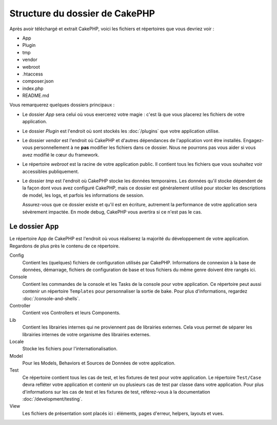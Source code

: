 Structure du dossier de CakePHP
###############################

Après avoir téléchargé et extrait CakePHP, voici les fichiers et
répertoires que vous devriez voir :

- App
- Plugin
- tmp
- vendor
- webroot
- .htaccess
- composer.json
- index.php
- README.md

Vous remarquerez quelques dossiers principaux :

- Le dossier *App* sera celui où vous exercerez votre magie : c'est là
  que vous placerez les fichiers de votre application.
- Le dossier *Plugin* est l'endroit où sont stockés les :doc:`/plugins` que
  votre application utilise.
- Le dossier *vendor* est l'endroit où CakePHP et d'autres dépendances de
  l'application vont être installés. Engagez-vous personnellement à ne
  **pas** modifier les fichiers dans ce dossier. Nous ne pourrons pas vous
  aider si vous avez modifié le cœur du framework.
- Le répertoire *webroot* est la racine de votre application public. Il contient
  tous les fichiers que vous souhaitez voir accessibles publiquement.
- Le dossier *tmp* est l'endroit où CakePHP stocke les données temporaires. Les
  données qu'il stocke dépendent de la façon dont vous avez configuré CakePHP,
  mais ce dossier est généralement utilisé pour stocker les descriptions de
  model, les logs, et parfois les informations de session.

  Assurez-vous que ce dossier existe et qu'il est en écriture, autrement la
  performance de votre application sera sévèrement impactée. En mode debug,
  CakePHP vous avertira si ce n'est pas le cas.

Le dossier App
==============

Le répertoire App de CakePHP est l'endroit où vous réaliserez la majorité
du développement de votre application. Regardons de plus près le contenu de
ce répertoire.

Config
    Contient les (quelques) fichiers de configuration utilisés par CakePHP.
    Informations de connexion à la base de données, démarrage, fichiers de
    configuration de base et tous fichiers du même genre doivent être rangés
    ici.
Console
    Contient les commandes de la console et les Tasks de la console pour votre
    application. Ce répertoire peut aussi contenir un répertoire ``Templates``
    pour personnaliser la sortie de bake. Pour plus d'informations, regardez
    :doc:`/console-and-shells`.
Controller
    Contient vos Controllers et leurs Components.
Lib
    Contient les librairies internes qui ne proviennent pas de librairies
    externes. Cela vous permet de séparer les librairies internes de votre
    organisme des librairies externes.
Locale
    Stocke les fichiers pour l'internationalisation.
Model
    Pour les Models, Behaviors et Sources de Données de votre
    application.
Test
    Ce répertoire contient tous les cas de test, et les fixtures de test pour
    votre application. Le répertoire ``Test/Case`` devra refléter votre
    application et contenir un ou plusieurs cas de test par classe dans votre
    application. Pour plus d'informations sur les cas de test et les fixtures
    de test, référez-vous à la documentation :doc:`/development/testing`.
View
    Les fichiers de présentation sont placés ici : éléments, pages d'erreur,
    helpers, layouts et vues.


.. meta::
    :title lang=fr: Structure du dossier de CakePHP
    :keywords lang=fr: librairies internes,configuration du coeur,descriptions du model,librairies externes,détails de connection,structure de dossier,librairies tierces,engagement personnel,connexion base de données,internationalisation,fichiersd e configuration,dossiers,développement de l'application,à lire,lib,configuré,logs,config,tierce partie,cakephp
